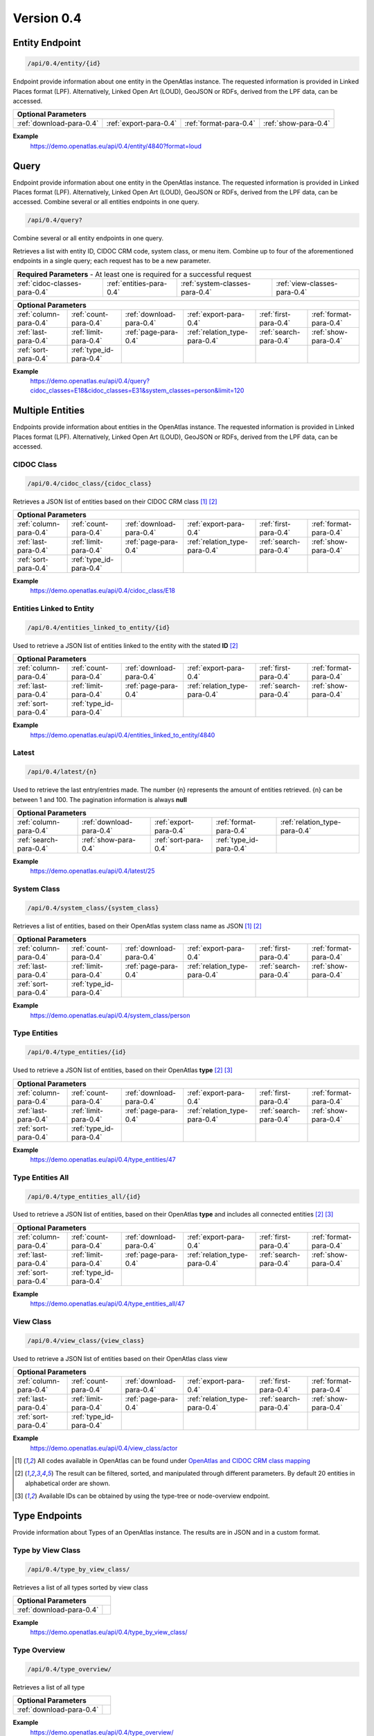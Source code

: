 .. _version_0_4:

Version 0.4
===========

Entity Endpoint
****************

.. code::

  /api/0.4/entity/{id}

Endpoint provide information about one entity in the OpenAtlas instance. The requested information is provided in Linked
Places format (LPF). Alternatively, Linked Open Art (LOUD), GeoJSON or RDFs, derived from the LPF data, can be accessed.


======================== ====================== ====================== ====================
**Optional Parameters**
-------------------------------------------------------------------------------------------
:ref:`download-para-0.4` :ref:`export-para-0.4` :ref:`format-para-0.4` :ref:`show-para-0.4`
======================== ====================== ====================== ====================

**Example**
    https://demo.openatlas.eu/api/0.4/entity/4840?format=loud

Query
*****

Endpoint provide information about one entity in the OpenAtlas instance. The requested information is provided in
Linked Places format (LPF). Alternatively, Linked Open Art (LOUD), GeoJSON or RDFs, derived from the LPF data, can be accessed. Combine several or all entities endpoints in one query.

.. code::

  /api/0.4/query?

Combine several or all entity endpoints in one query.

Retrieves a list with entity ID, CIDOC CRM code, system class, or menu
item. Combine up to four of the aforementioned endpoints in a single
query; each request has to be a new parameter.

============================= ======================== ============================== ============================
 **Required Parameters** - At least one is required for a successful request
------------------------------------------------------------------------------------------------------------------
:ref:`cidoc-classes-para-0.4` :ref:`entities-para-0.4` :ref:`system-classes-para-0.4` :ref:`view-classes-para-0.4`
============================= ======================== ============================== ============================

======================== ======================= ======================== ============================= ====================== ======================
 **Optional Parameters**
-----------------------------------------------------------------------------------------------------------------------------------------------------
  :ref:`column-para-0.4` :ref:`count-para-0.4`   :ref:`download-para-0.4` :ref:`export-para-0.4`        :ref:`first-para-0.4`  :ref:`format-para-0.4`
  :ref:`last-para-0.4`   :ref:`limit-para-0.4`   :ref:`page-para-0.4`     :ref:`relation_type-para-0.4` :ref:`search-para-0.4` :ref:`show-para-0.4`
  :ref:`sort-para-0.4`   :ref:`type_id-para-0.4`
======================== ======================= ======================== ============================= ====================== ======================

**Example**
    https://demo.openatlas.eu/api/0.4/query?cidoc_classes=E18&cidoc_classes=E31&system_classes=person&limit=120

Multiple Entities
*****************

Endpoints provide information about entities in the OpenAtlas instance. The requested information is provided in Linked
Places format (LPF). Alternatively, Linked Open Art (LOUD), GeoJSON or RDFs, derived from the LPF data, can be accessed.

CIDOC Class
"""""""""""

.. code::

  /api/0.4/cidoc_class/{cidoc_class}

Retrieves a JSON list of entities based on their CIDOC CRM class [1]_ [2]_

======================== ======================= ======================== ============================= ====================== ======================
 **Optional Parameters**
-----------------------------------------------------------------------------------------------------------------------------------------------------
  :ref:`column-para-0.4` :ref:`count-para-0.4`   :ref:`download-para-0.4` :ref:`export-para-0.4`        :ref:`first-para-0.4`  :ref:`format-para-0.4`
  :ref:`last-para-0.4`   :ref:`limit-para-0.4`   :ref:`page-para-0.4`     :ref:`relation_type-para-0.4` :ref:`search-para-0.4` :ref:`show-para-0.4`
  :ref:`sort-para-0.4`   :ref:`type_id-para-0.4`
======================== ======================= ======================== ============================= ====================== ======================

**Example**
    https://demo.openatlas.eu/api/0.4/cidoc_class/E18

Entities Linked to Entity
"""""""""""""""""""""""""

.. code::

  /api/0.4/entities_linked_to_entity/{id}

Used to retrieve a JSON list of entities linked to the entity with the stated **ID** [2]_

======================== ======================= ======================== ============================= ====================== ======================
 **Optional Parameters**
-----------------------------------------------------------------------------------------------------------------------------------------------------
  :ref:`column-para-0.4` :ref:`count-para-0.4`   :ref:`download-para-0.4` :ref:`export-para-0.4`        :ref:`first-para-0.4`  :ref:`format-para-0.4`
  :ref:`last-para-0.4`   :ref:`limit-para-0.4`   :ref:`page-para-0.4`     :ref:`relation_type-para-0.4` :ref:`search-para-0.4` :ref:`show-para-0.4`
  :ref:`sort-para-0.4`   :ref:`type_id-para-0.4`
======================== ======================= ======================== ============================= ====================== ======================

**Example**
    https://demo.openatlas.eu/api/0.4/entities_linked_to_entity/4840

Latest
""""""

.. code::

  /api/0.4/latest/{n}

Used to retrieve the last entry/entries made. The number {n} represents the amount of entities retrieved.
{n} can be between 1 and 100. The pagination information is always **null**

======================== ======================== ====================== ======================= =============================
 **Optional Parameters**
------------------------------------------------------------------------------------------------------------------------------
  :ref:`column-para-0.4` :ref:`download-para-0.4` :ref:`export-para-0.4` :ref:`format-para-0.4`  :ref:`relation_type-para-0.4`
  :ref:`search-para-0.4` :ref:`show-para-0.4`     :ref:`sort-para-0.4`   :ref:`type_id-para-0.4`
======================== ======================== ====================== ======================= =============================

**Example**
    https://demo.openatlas.eu/api/0.4/latest/25

System Class
""""""""""""

.. code::

  /api/0.4/system_class/{system_class}

Retrieves a list of entities, based on their OpenAtlas system class name as JSON [1]_ [2]_

======================== ======================= ======================== ============================= ====================== ======================
 **Optional Parameters**
-----------------------------------------------------------------------------------------------------------------------------------------------------
  :ref:`column-para-0.4` :ref:`count-para-0.4`   :ref:`download-para-0.4` :ref:`export-para-0.4`        :ref:`first-para-0.4`  :ref:`format-para-0.4`
  :ref:`last-para-0.4`   :ref:`limit-para-0.4`   :ref:`page-para-0.4`     :ref:`relation_type-para-0.4` :ref:`search-para-0.4` :ref:`show-para-0.4`
  :ref:`sort-para-0.4`   :ref:`type_id-para-0.4`
======================== ======================= ======================== ============================= ====================== ======================

**Example**
    https://demo.openatlas.eu/api/0.4/system_class/person

Type Entities
"""""""""""""

.. code::

  /api/0.4/type_entities/{id}

Used to retrieve a JSON list of entities, based on their OpenAtlas **type** [2]_ [3]_

======================== ======================= ======================== ============================= ====================== ======================
 **Optional Parameters**
-----------------------------------------------------------------------------------------------------------------------------------------------------
  :ref:`column-para-0.4` :ref:`count-para-0.4`   :ref:`download-para-0.4` :ref:`export-para-0.4`        :ref:`first-para-0.4`  :ref:`format-para-0.4`
  :ref:`last-para-0.4`   :ref:`limit-para-0.4`   :ref:`page-para-0.4`     :ref:`relation_type-para-0.4` :ref:`search-para-0.4` :ref:`show-para-0.4`
  :ref:`sort-para-0.4`   :ref:`type_id-para-0.4`
======================== ======================= ======================== ============================= ====================== ======================

**Example**
    https://demo.openatlas.eu/api/0.4/type_entities/47

Type Entities All
"""""""""""""""""

.. code::

  /api/0.4/type_entities_all/{id}

Used to retrieve a JSON list of entities, based on their OpenAtlas **type** and includes all connected entities [2]_ [3]_

======================== ======================= ======================== ============================= ====================== ======================
 **Optional Parameters**
-----------------------------------------------------------------------------------------------------------------------------------------------------
  :ref:`column-para-0.4` :ref:`count-para-0.4`   :ref:`download-para-0.4` :ref:`export-para-0.4`        :ref:`first-para-0.4`  :ref:`format-para-0.4`
  :ref:`last-para-0.4`   :ref:`limit-para-0.4`   :ref:`page-para-0.4`     :ref:`relation_type-para-0.4` :ref:`search-para-0.4` :ref:`show-para-0.4`
  :ref:`sort-para-0.4`   :ref:`type_id-para-0.4`
======================== ======================= ======================== ============================= ====================== ======================

**Example**
    https://demo.openatlas.eu/api/0.4/type_entities_all/47

View Class
""""""""""

.. code::

  /api/0.4/view_class/{view_class}

Used to retrieve a JSON list of entities based on their OpenAtlas class view

======================== ======================= ======================== ============================= ====================== ======================
 **Optional Parameters**
-----------------------------------------------------------------------------------------------------------------------------------------------------
  :ref:`column-para-0.4` :ref:`count-para-0.4`   :ref:`download-para-0.4` :ref:`export-para-0.4`        :ref:`first-para-0.4`  :ref:`format-para-0.4`
  :ref:`last-para-0.4`   :ref:`limit-para-0.4`   :ref:`page-para-0.4`     :ref:`relation_type-para-0.4` :ref:`search-para-0.4` :ref:`show-para-0.4`
  :ref:`sort-para-0.4`   :ref:`type_id-para-0.4`
======================== ======================= ======================== ============================= ====================== ======================

**Example**
    https://demo.openatlas.eu/api/0.4/view_class/actor


.. [1] All codes available in OpenAtlas can be found under `OpenAtlas and CIDOC CRM class mapping <https://redmine.openatlas.eu/projects/uni/wiki/OpenAtlas_and_CIDOC_CRM_class_mapping?parent=Endpoints>`_
.. [2] The result can be filtered, sorted, and manipulated through different parameters. By default 20 entities in alphabetical order are shown.
.. [3] Available IDs can be obtained by using the type-tree or node-overview endpoint.


Type Endpoints
***************

Provide information about Types of an OpenAtlas instance. The results are in JSON and in a custom format.

Type by View Class
""""""""""""""""""

.. code::

  /api/0.4/type_by_view_class/

Retrieves a list of all types sorted by view class

======================== ==
 **Optional Parameters**
---------------------------
:ref:`download-para-0.4`
======================== ==

**Example**
    https://demo.openatlas.eu/api/0.4/type_by_view_class/

Type Overview
""""""""""""""""""

.. code::

  /api/0.4/type_overview/

Retrieves a list of all type

======================== ==
 **Optional Parameters**
---------------------------
:ref:`download-para-0.4`
======================== ==

**Example**
    https://demo.openatlas.eu/api/0.4/type_overview/

Type Tree
""""""""""""""""""

.. code::

  /api/0.4/type_tree/

Shows every *type* in an OpenAtlas instance in hierarchical order.

======================== ==
 **Optional Parameters**
---------------------------
:ref:`download-para-0.4`
======================== ==

**Example**
    https://demo.openatlas.eu/api/0.4/type_tree/

Administrative Endpoints
************************

Provide metadata of the OpenAtlas instance for presentation sites.

Backend Details
""""""""""""""""""

.. code::

  /api/0.4/backend_details/

Retrieves a detailed list of the OpenAtlas version, the available API versions, site name, image and IIIF details.

**Example**
    https://demo.openatlas.eu/api/0.4/backend_details/

Classes
""""""""""""""""""

.. code::

  /api/0.4/classes/

Retrieves a detailed list of all available system classes, their CIDOC CRM mapping, which view they belong to,
which icon is used, and their english name.

**Example**
    https://demo.openatlas.eu/api/0.4/classes/

Licensed File Overview
""""""""""""""""""""""

.. code::

  /api/0.4/licensed_file_overview/

Retrieves a list of display URL, thumbnail URL, extension and license of all files which exists and have a licence.
With the parameter "file_id", only the given IDs where retrieved.

**Example**
    https://demo.openatlas.eu/api/0.4/licensed_file_overview/

======================== =======================
 **Optional Parameters**
------------------------------------------------
:ref:`download-para-0.4` :ref:`file_id-para-0.4`
======================== =======================

System Class Count
""""""""""""""""""

.. code::

  /api/0.4/system_class_count/

Retrieves a list of the numbers of entries connected to a system class

**Example**
    https://demo.openatlas.eu/api/0.4/system_class_count/

Special Endpoints
*****************

Provides project-specific formats.

Export Database
"""""""""""""""

.. code::

  /api/0.4/export_database/{format}

Downloads all information in an OpenAtlas instance as CSV, XML, or JSON

**Example**
    https://demo.openatlas.eu/api/0.4/export_database/json

Geometric Entities
""""""""""""""""""

.. code::

  /api/0.4/geometric_entities/

Retrieves a detailed GeoJSON list of all chosen geometries in an OpenAtlas instance; this was implemented for map usage

======================== ======================== ========================
 **Optional Parameters**
--------------------------------------------------------------------------
:ref:`count-para-0.4`    :ref:`download-para-0.4` :ref:`geometry-para-0.4`
======================== ======================== ========================

**Example**
    https://demo.openatlas.eu/api/0.4/geometric_entities/

Subunits
""""""""

.. code::

  /api/0.4/subunits/{id}

Displays all subunits of a place in a special format used by the `THANADOS <http://thanados.net/>`_ project

======================== ========================
 **Optional Parameters**
-------------------------------------------------
:ref:`count-para-0.4`    :ref:`download-para-0.4`
======================== ========================

Image Endpoints
***************

Display
"""""""

.. code::

  /api/0.4/display/{id}

Provides the image connected to the requested ID. Be aware, the image will only be displayed if the request comes
from a **logged-in** user or API public setting is set to on and the image has a **license**.

=========================== ========================
 **Optional Parameters**
----------------------------------------------------
:ref:`image_size-para-0.4`
=========================== ========================


